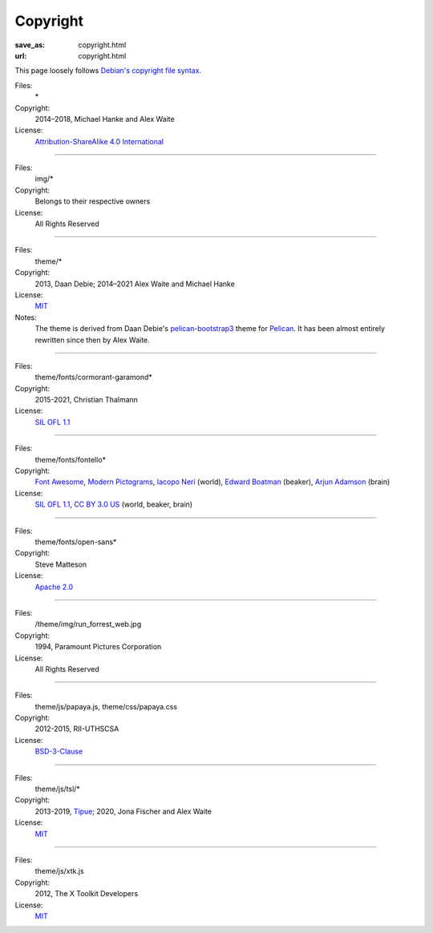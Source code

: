 Copyright
#########
:save_as: copyright.html
:url: copyright.html

This page loosely follows `Debian's copyright file syntax`_.

.. _Debian's copyright file syntax: https://www.debian.org/doc/packaging-manuals/copyright-format/1.0/

Files:
  \*
Copyright:
  2014–2018, Michael Hanke and Alex Waite
License:
  `Attribution-ShareAlike 4.0 International`_

.. _Attribution-ShareAlike 4.0 International: https://creativecommons.org/licenses/by-sa/4.0/legalcode

----

Files:
  img/\*
Copyright:
  Belongs to their respective owners
License:
  All Rights Reserved

----

Files:
  theme/\*
Copyright:
  2013, Daan Debie; 2014–2021 Alex Waite and Michael Hanke
License:
  `MIT`_
Notes:
  The theme is derived from Daan Debie's `pelican-bootstrap3`_ theme for
  `Pelican`_. It has been almost entirely rewritten since then by Alex Waite.

.. _MIT: https://opensource.org/licenses/MIT
.. _pelican-bootstrap3: https://github.com/getpelican/pelican-themes/tree/master/pelican-bootstrap3
.. _Pelican: https://blog.getpelican.com

----

Files:
  theme/fonts/cormorant-garamond\*
Copyright:
  2015-2021, Christian Thalmann
License:
  `SIL OFL 1.1`_

.. _SIL OFL 1.1: https://scripts.sil.org/cms/scripts/page.php?item_id=OFL_web

----

Files:
  theme/fonts/fontello\*
Copyright:
  `Font Awesome`_, `Modern Pictograms`_, `Iacopo Neri`_ (world), `Edward Boatman`_ (beaker), `Arjun Adamson`_ (brain)
License:
  `SIL OFL 1.1`_, `CC BY 3.0 US`_ (world, beaker, brain)

.. _Font Awesome: https://fontawesome.com
.. _Modern Pictograms: https://thedesignoffice.org/project/modern-pictograms
.. _Iacopo Neri: https://thenounproject.com/iacopo3
.. _Edward Boatman: https://thenounproject.com/edward
.. _Arjun Adamson: https://thenounproject.com/arjunadamson
.. _CC BY 3.0 US: https://creativecommons.org/licenses/by/3.0/us/

----

Files:
  theme/fonts/open-sans\*
Copyright:
  Steve Matteson
License:
  `Apache 2.0`_

.. _Apache 2.0: https://www.apache.org/licenses/LICENSE-2.0

----

Files:
  /theme/img/run_forrest_web.jpg
Copyright:
  1994, Paramount Pictures Corporation
License:
  All Rights Reserved

----

Files:
  theme/js/papaya.js, theme/css/papaya.css
Copyright:
  2012-2015, RII-UTHSCSA
License:
  `BSD-3-Clause`_

.. _BSD-3-Clause: https://opensource.org/licenses/BSD-3-Clause

----

Files:
  theme/js/tsl/\*
Copyright:
  2013-2019, `Tipue`_; 2020, Jona Fischer and Alex Waite
License:
  `MIT`_

.. _Tipue: https://www.tipue.com/search/

----

Files:
  theme/js/xtk.js
Copyright:
  2012, The X Toolkit Developers
License:
  `MIT`_
